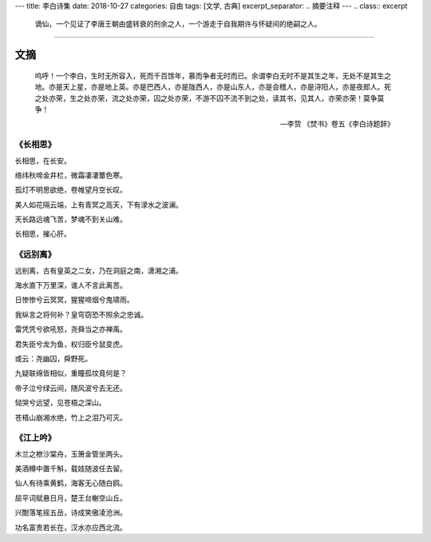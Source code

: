 ---
title: 李白诗集
date: 2018-10-27
categories: 自由
tags: [文学, 古典]
excerpt_separator: .. 摘要注释
---
.. class:: excerpt

    谪仙，一个见证了李唐王朝由盛转衰的刑余之人，一个游走于自我期许与怀疑间的绝嗣之人。

.. 摘要注释

----

文摘
----
.. epigraph::

    呜呼！一个李白，生时无所容入，死而千百馀年，慕而争者无时而已。余谓李白无时不是其生之年，无处不是其生之地。亦是天上星，亦是地上英。亦是巴西人，亦是陇西人，亦是山东人，亦是会稽人，亦是浔阳人，亦是夜郎人。死之处亦荣，生之处亦荣，流之处亦荣，囚之处亦荣，不游不囚不流不到之处，读其书，见其人，亦荣亦荣！莫争莫争！

    -- 李贽 《焚书》卷五《李白诗题辞》

《长相思》
~~~~~~~~~~
长相思，在长安。

络纬秋啼金井栏，微霜凄凄簟色寒。

孤灯不明思欲绝，卷帷望月空长叹。

美人如花隔云端，上有青冥之高天，下有渌水之波澜。

天长路远魂飞苦，梦魂不到关山难。

长相思，摧心肝。


《远别离》
~~~~~~~~~~
远别离，古有皇英之二女，乃在洞庭之南，潇湘之浦。

海水直下万里深，谁人不言此离苦。

日惨惨兮云冥冥，猩猩啼烟兮鬼啸雨。

我纵言之将何补？皇穹窃恐不照余之忠诚。

雷凭凭兮欲吼怒，尧舜当之亦禅禹。

君失臣兮龙为鱼，权归臣兮鼠变虎。

或云：尧幽囚，舜野死。

九疑联绵皆相似，重瞳孤坟竟何是？

帝子泣兮绿云间，随风波兮去无还。

恸哭兮远望，见苍梧之深山。

苍梧山崩湘水绝，竹上之泪乃可灭。

《江上吟》
~~~~~~~~~~
木兰之枻沙棠舟，玉箫金管坐两头。

美酒樽中置千斛，载妓随波任去留。

仙人有待乘黄鹤，海客无心随白鸥。

屈平词赋悬日月，楚王台榭空山丘。

兴酣落笔摇五岳，诗成笑傲凌沧洲。

功名富贵若长在，汉水亦应西北流。